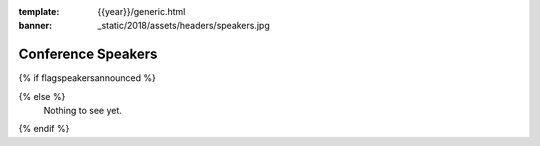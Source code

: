 :template: {{year}}/generic.html
:banner: _static/2018/assets/headers/speakers.jpg

Conference Speakers
===================

{% if flagspeakersannounced %}

.. datatemplate::
   :source: /_data/{{year}}.{{shortcode}}.speakers.yaml
   :template: {{year}}/{{templatecode}}/speakers.rst

{% else %}
  Nothing to see yet.
{% endif %}
